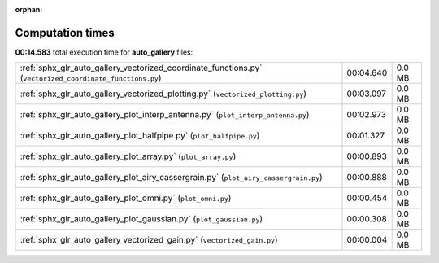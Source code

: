 
:orphan:

.. _sphx_glr_auto_gallery_sg_execution_times:

Computation times
=================
**00:14.583** total execution time for **auto_gallery** files:

+----------------------------------------------------------------------------------------------------------+-----------+--------+
| :ref:`sphx_glr_auto_gallery_vectorized_coordinate_functions.py` (``vectorized_coordinate_functions.py``) | 00:04.640 | 0.0 MB |
+----------------------------------------------------------------------------------------------------------+-----------+--------+
| :ref:`sphx_glr_auto_gallery_vectorized_plotting.py` (``vectorized_plotting.py``)                         | 00:03.097 | 0.0 MB |
+----------------------------------------------------------------------------------------------------------+-----------+--------+
| :ref:`sphx_glr_auto_gallery_plot_interp_antenna.py` (``plot_interp_antenna.py``)                         | 00:02.973 | 0.0 MB |
+----------------------------------------------------------------------------------------------------------+-----------+--------+
| :ref:`sphx_glr_auto_gallery_plot_halfpipe.py` (``plot_halfpipe.py``)                                     | 00:01.327 | 0.0 MB |
+----------------------------------------------------------------------------------------------------------+-----------+--------+
| :ref:`sphx_glr_auto_gallery_plot_array.py` (``plot_array.py``)                                           | 00:00.893 | 0.0 MB |
+----------------------------------------------------------------------------------------------------------+-----------+--------+
| :ref:`sphx_glr_auto_gallery_plot_airy_cassergrain.py` (``plot_airy_cassergrain.py``)                     | 00:00.888 | 0.0 MB |
+----------------------------------------------------------------------------------------------------------+-----------+--------+
| :ref:`sphx_glr_auto_gallery_plot_omni.py` (``plot_omni.py``)                                             | 00:00.454 | 0.0 MB |
+----------------------------------------------------------------------------------------------------------+-----------+--------+
| :ref:`sphx_glr_auto_gallery_plot_gaussian.py` (``plot_gaussian.py``)                                     | 00:00.308 | 0.0 MB |
+----------------------------------------------------------------------------------------------------------+-----------+--------+
| :ref:`sphx_glr_auto_gallery_vectorized_gain.py` (``vectorized_gain.py``)                                 | 00:00.004 | 0.0 MB |
+----------------------------------------------------------------------------------------------------------+-----------+--------+

